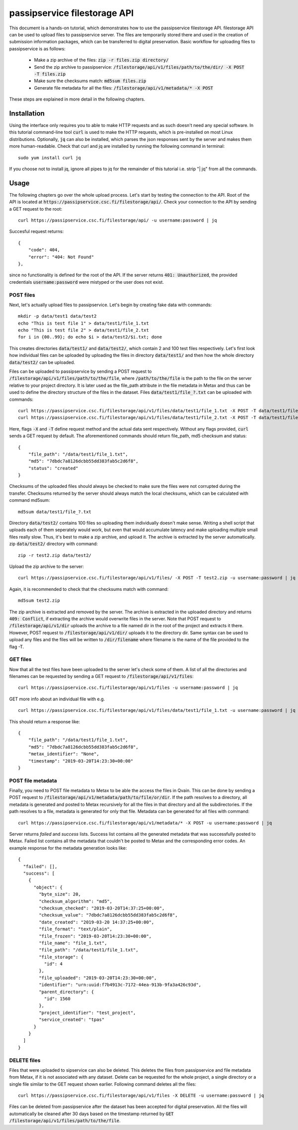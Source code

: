 passipservice filestorage API
=============================

This document is a hands-on tutorial, which demonstrates how to use the
passipservice filestorage API. filestorage API can be used to upload files
to passipservice server. The files are temporarily stored there and used in
the creation of submission information packages, which can be transferred to
digital preservation. Basic workflow for uploading files to passipservice is
as follows:

    - Make a zip archive of the files: :code:`zip -r files.zip directory/`
    - Send the zip archive to passipservice:
      :code:`/filestorage/api/v1/files/path/to/the/dir/ -X POST -T files.zip`
    - Make sure the checksums match: :code:`md5sum files.zip`
    - Generate file metadata for all the files:
      :code:`/filestorage/api/v1/metadata/* -X POST`

These steps are explained in more detail in the following chapters.

Installation
------------

Using the interface only requires you to able to make HTTP requests and as such
doesn't need any special software. In this tutorial command-line tool
:code:`curl` is used to make the HTTP requests, which is pre-installed on most
Linux distributions. Optionally, :code:`jq` can also be installed, which parses
the json responses sent by the server and makes them more human-readable. Check
that curl and jq are installed by running the following command in terminal::

    sudo yum install curl jq

If you choose not to install jq, ignore all pipes to jq for the remainder of
this tutorial i.e. strip "| jq" from all the commands.

Usage
-----

The following chapters go over the whole upload process. Let's start by testing
the connection to the API. Root of the API is located at
:code:`https://passipservice.csc.fi/filestorage/api/`. Check your connection
to the API by sending a GET request to the root::

    curl https://passipservice.csc.fi/filestorage/api/ -u username:password | jq

Succesful request returns::

    {
        "code": 404,
        "error": "404: Not Found"
    },

since no functionality is defined for the root of the API. If the server
returns :code:`401: Unauthorized`, the provided credentials
:code:`username:password` were mistyped or the user does not exist.

POST files
~~~~~~~~~~

Next, let's actually upload files to passipservice. Let's begin by creating
fake data with commands::

    mkdir -p data/test1 data/test2
    echo "This is test file 1" > data/test1/file_1.txt
    echo "This is test file 2" > data/test1/file_2.txt
    for i in {00..99}; do echo $i > data/test2/$i.txt; done

This creates directories :code:`data/test1/` and :code:`data/test2/`, which
contain 2 and 100 test files respectively. Let's first look how individual
files can be uploaded by uploading the files in directory :code:`data/test1/`
and then how the whole directory :code:`data/test2/` can be uploaded.

Files can be uploaded to passipservice by sending a POST request to
:code:`/filestorage/api/v1/files/path/to/the/file`, where
:code:`/path/to/the/file` is the path to the file on the server relative to
your project directory. It is later used as the file_path attribute in the file
metadata in Metax and thus can be used to define the directory structure of
the files in the dataset. Files :code:`data/test1/file_?.txt` can be uploaded
with commands::

    curl https://passipservice.csc.fi/filestorage/api/v1/files/data/test1/file_1.txt -X POST -T data/test1/file_1.txt -u username:password | jq
    curl https://passipservice.csc.fi/filestorage/api/v1/files/data/test1/file_2.txt -X POST -T data/test1/file_2.txt -u username:password | jq

Here, flags :code:`-X` and :code:`-T` define request method and the actual data
sent respectively. Without any flags provided, :code:`curl` sends a GET request
by default. The aforementioned commands should return file_path, md5 checksum
and status::

    {
        "file_path": "/data/test1/file_1.txt",
        "md5": "7dbdc7a8126dcbb55dd383fab5c2d6f8",
        "status": "created"
    }

Checksums of the uploaded files should always be checked to make sure
the files were not corrupted during the transfer. Checksums returned by the
server should always match the local checksums, which can be calculated with
command md5sum::

    md5sum data/test1/file_?.txt

Directory :code:`data/test2/` contains 100 files so uploading them individually
doesn't make sense. Writing a shell script that uploads each of them seperately
would work, but even that would accumulate latency and make uploading multiple
small files really slow. Thus, it's best to make a zip archive, and upload it.
The archive is extracted by the server automatically. zip :code:`data/test2/`
directory with command::

    zip -r test2.zip data/test2/

Upload the zip archive to the server::

    curl https://passipservice.csc.fi/filestorage/api/v1/files/ -X POST -T test2.zip -u username:password | jq

Again, it is recommended to check that the checksums match with command::

    md5sum test2.zip

The zip archive is extracted and removed by the server. The archive is
extracted in the uploaded directory and returns :code:`409: Conflict`, if
extracting the archive would overwrite files in the server. Note that POST
request to :code:`/filestorage/api/v1/dir` uploads the archive to a file
named dir in the root of the project and extracts it there. However,
POST request to :code:`/filestorage/api/v1/dir/` uploads it to the
directory dir. Same syntax can be used to upload any files and the files will
be written to :code:`/dir/filename` where filename is the name of the file
provided to the flag -T.

GET files
~~~~~~~~~

Now that all the test files have been uploaded to the server let's check some
of them. A list of all the directories and filenames can be requested by
sending a GET request to :code:`/filestorage/api/v1/files`::

    curl https://passipservice.csc.fi/filestorage/api/v1/files -u username:password | jq

GET more info about an individual file with e.g.

::

    curl https://passipservice.csc.fi/filestorage/api/v1/files/data/test1/file_1.txt -u username:password | jq

This should return a response like::

    {
        "file_path": "/data/test1/file_1.txt",
        "md5": "7dbdc7a8126dcbb55dd383fab5c2d6f8",
        "metax_identifier": "None",
        "timestamp": "2019-03-20T14:23:30+00:00"
    }


POST file metadata
~~~~~~~~~~~~~~~~~~

Finally, you need to POST file metadata to Metax to be able the access
the files in Qvain. This can be done by sending a POST request to
:code:`/filestorage/api/v1/metadata/path/to/file/or/dir`. If the path
resolves to a directory, all metadata is generated and posted to Metax
recursively for all the files in that directory and all the subdirectories.
If the path resolves to a file, metadata is generated for only that file.
Metadata can be generated for all files with command::

    curl https://passipservice.csc.fi/filestorage/api/v1/metadata/* -X POST -u username:password | jq

Server returns `failed` and `success` lists. Success list contains all the
generated metadata that was successfully posted to Metax. Failed list
contains all the metadata that couldn't be posted to Metax and the
corresponding error codes. An example response for the metadata generation
looks like::

        {
          "failed": [],
          "success": [
            {
              "object": {
                "byte_size": 20,
                "checksum_algorithm": "md5",
                "checksum_checked": "2019-03-20T14:37:25+00:00",
                "checksum_value": "7dbdc7a8126dcbb55dd383fab5c2d6f8",
                "date_created": "2019-03-20 14:37:25+00:00",
                "file_format": "text/plain",
                "file_frozen": "2019-03-20T14:23:30+00:00",
                "file_name": "file_1.txt",
                "file_path": "/data/test1/file_1.txt",
                "file_storage": {
                  "id": 4
                },
                "file_uploaded": "2019-03-20T14:23:30+00:00",
                "identifier": "urn:uuid:f7b4913c-7172-44ea-913b-9fa3a426c93d",
                "parent_directory": {
                  "id": 1560
                },
                "project_identifier": "test_project",
                "service_created": "tpas"
              }
            }
          ]
        }


DELETE files
~~~~~~~~~~~~

Files that were uploaded to sipservice can also be deleted. This deletes
the files from passipservice and file metadata from Metax, if it is not
associated with any dataset. Delete can be requested for the whole project,
a single directory or a single file similar to the GET request shown earlier.
Following command deletes all the files::

    curl https://passipservice.csc.fi/filestorage/api/v1/files -X DELETE -u username:password | jq

Files can be deleted from passipservice after the dataset has been accepted
for digital preservation. All the files will automatically be cleaned after
30 days based on the timestamp returned by
:code:`GET /filestorage/api/v1/files/path/to/the/file`.

